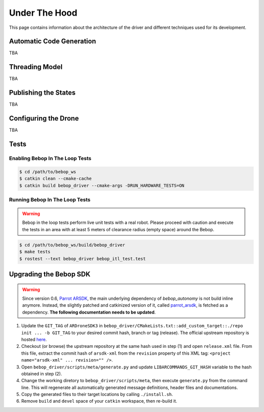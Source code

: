 **************
Under The Hood
**************

This page contains information about the architecture of the driver and different techniques used for its development.

Automatic Code Generation
=========================

TBA

Threading Model
===============

TBA

Publishing the States
=====================

TBA

.. _sec-dev-dyn:

Configuring the Drone
=====================

TBA

.. _sec-dev-test:

Tests
=====

Enabling Bebop In The Loop Tests
--------------------------------

.. code-block:: bash

  $ cd /path/to/bebop_ws
  $ catkin clean --cmake-cache
  $ catkin build bebop_driver --cmake-args -DRUN_HARDWARE_TESTS=ON

Running Bebop In The Loop Tests
-------------------------------

.. warning:: Bebop in the loop tests perform live unit tests with a real robot. Please proceed with caution and execute the tests in an area with at least 5 meters of clearance radius (empty space) around the Bebop.

.. code-block:: bash

  $ cd /path/to/bebop_ws/build/bebop_driver
  $ make tests
  $ rostest --text bebop_driver bebop_itl_test.test

Upgrading the Bebop SDK
=======================

.. warning:: Since version 0.6, `Parrot ARSDK <http://developer.parrot.com/docs/SDK3/>`_, the main underlying dependency of  *bebop_autonomy* is not build inline anymore. Instead, the slightly patched and catkinized version of it, called `parrot_arsdk <https://github.com/AutonomyLab/parrot_arsdk>`_, is fetched as a dependency. **The following documentation needs to be updated**.

1. Update the ``GIT_TAG`` of ``ARDroneSDK3`` in ``bebop_driver/CMakeLists.txt::add_custom_target::./repo init ... -b GIT_TAG`` to your desired commit hash, branch or tag (release). The official upstream repository is hosted `here <https://github.com/Parrot-Developers/arsdk_manifests>`_.
2. Checkout (or browse) the upstream repository at the same hash used in step (1) and open ``release.xml`` file. From this file, extract the commit hash of ``arsdk-xml`` from the ``revision`` property of this XML tag: ``<project name="arsdk-xml" ... revision="" />``.
3. Open ``bebop_driver/scripts/meta/generate.py`` and update ``LIBARCOMMANDS_GIT_HASH`` variable to the hash obtained in step (2).
4. Change the working diretory to ``bebop_driver/scripts/meta``, then execute ``generate.py`` from the command line. This will regenerate all automatically generated message definitions, header files and documentations.
5. Copy the generated files to their target locations by calling ``./install.sh``.
6. Remove ``build`` and ``devel`` space of your ``catkin`` workspace, then re-build it.
